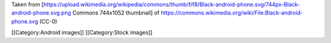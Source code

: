 Taken from
[https://upload.wikimedia.org/wikipedia/commons/thumb/f/f8/Black-android-phone.svg/744px-Black-android-phone.svg.png
Commons 744x1052 thumbnail] of
https://commons.wikimedia.org/wiki/File:Black-android-phone.svg (CC-0)

[[Category:Android images]] [[Category:Stock images]]
